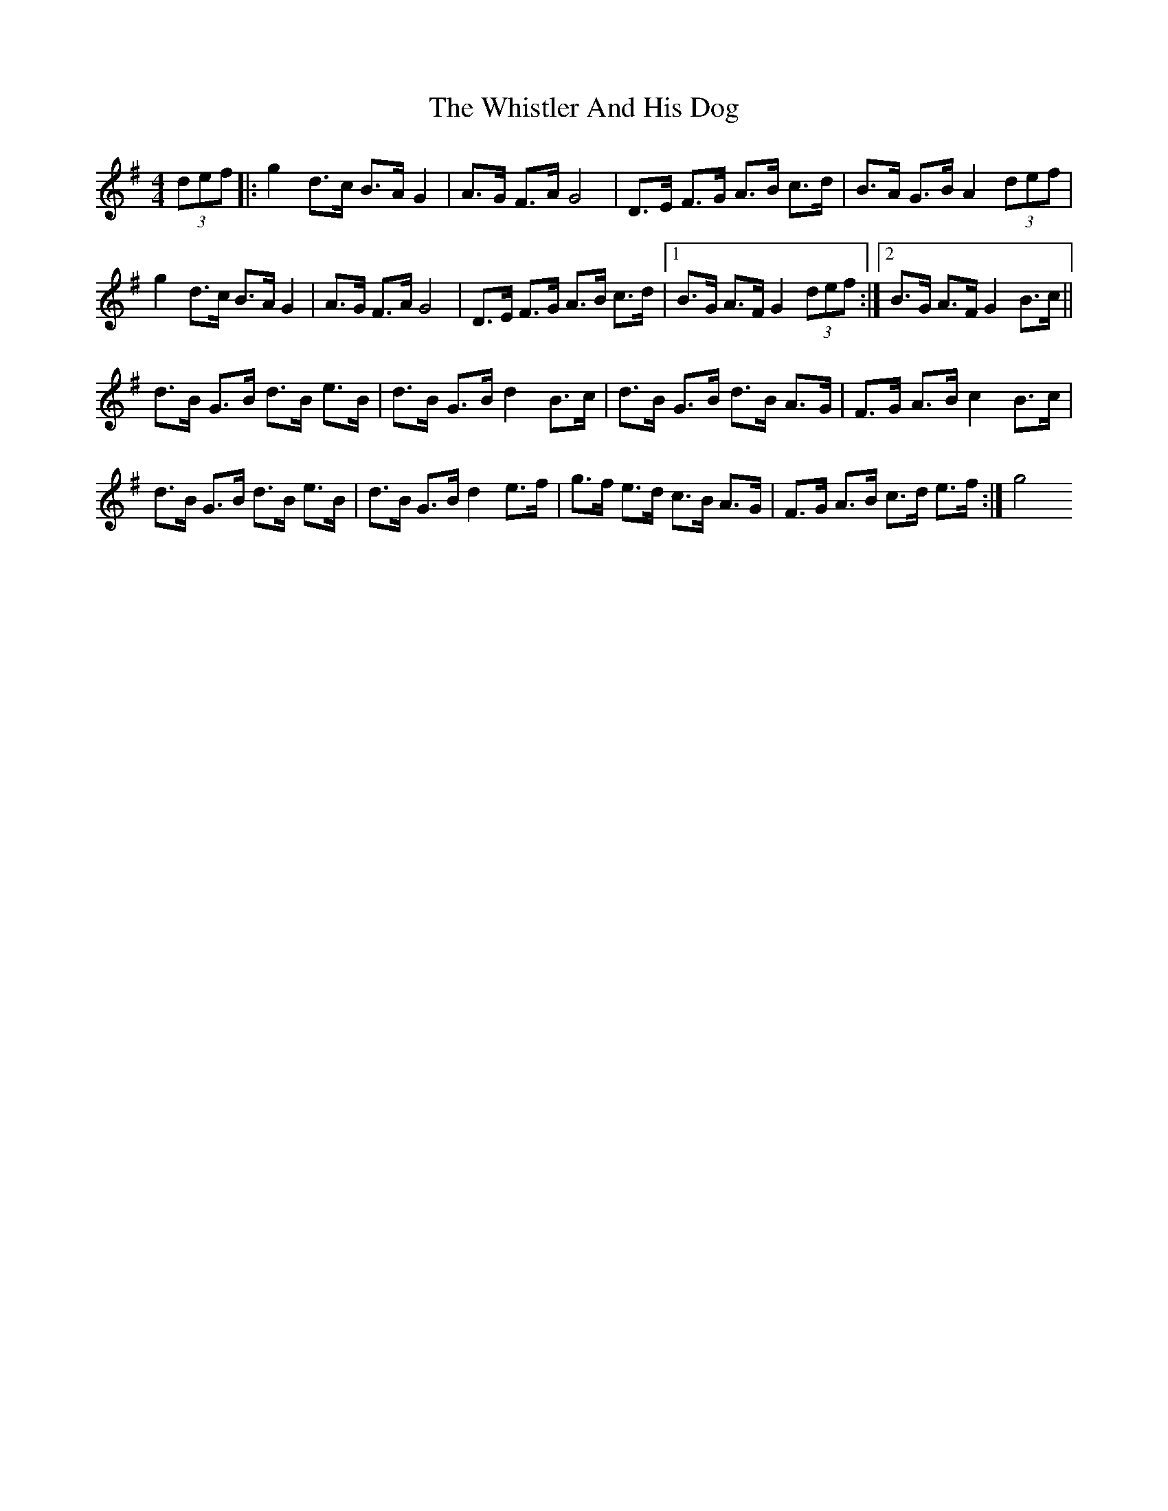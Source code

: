 X: 1
T: Whistler And His Dog, The
Z: Kenny
S: https://thesession.org/tunes/8268#setting8268
R: barndance
M: 4/4
L: 1/8
K: Gmaj
(3def |: g2 d>c B>A G2 | A>G F>A G4 | D>E F>G A>B c>d | B>A G>B A2 (3def |
g2 d>c B>A G2 | A>G F>A G4 | D>E F>G A>B c>d |1 B>G A>F G2 (3def :|2 B>G A>F G2 B>c ||
d>B G>B d>B e>B | d>B G>B d2 B>c | d>B G>B d>B A>G | F>G A>B c2 B>c |
d>B G>B d>B e>B | d>B G>B d2 e>f | g>f e>d c>B A>G | F>G A>B c>d e>f :| g4

